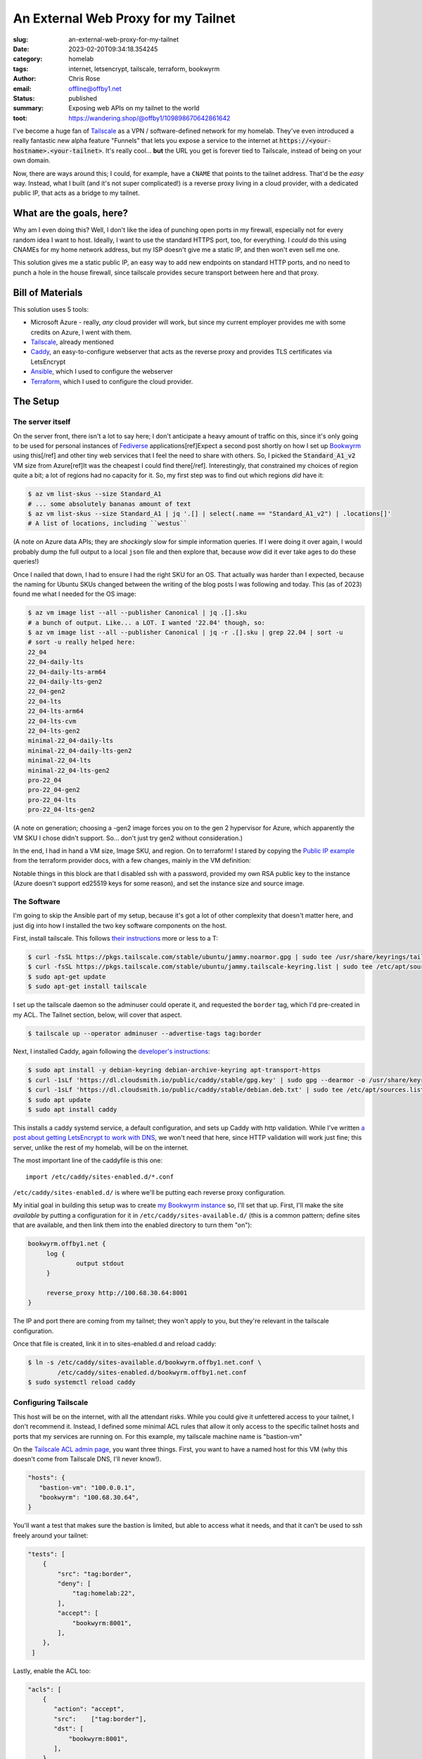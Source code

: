 An External Web Proxy for my Tailnet
####################################

.. role:: raw-html(raw)
    :format: html

:slug: an-external-web-proxy-for-my-tailnet
:date: 2023-02-20T09:34:18.354245
:category: homelab
:tags: internet, letsencrypt, tailscale, terraform, bookwyrm
:author: Chris Rose
:email: offline@offby1.net
:status: published
:summary: Exposing web APIs on my tailnet to the world
:toot: https://wandering.shop/@offby1/109898670642861642

I've become a huge fan of Tailscale_ as a VPN / software-defined network for my homelab. They've even introduced a really fantastic new alpha feature "Funnels" that lets you expose a service to the internet at :code:`https://<your-hostname>.<your-tailnet>`. It's really cool... **but** the URL you get is forever tied to Tailscale, instead of being on your own domain.

Now, there are ways around this; I could, for example, have a ``CNAME`` that points to the tailnet address. That'd be the *easy* way. Instead, what I built (and it's not super complicated!) is a reverse proxy living in a cloud provider, with a dedicated public IP, that acts as a bridge to my tailnet.

What are the goals, here?
@@@@@@@@@@@@@@@@@@@@@@@@@

Why am I even doing this? Well, I don't like the idea of punching open ports in my firewall, especially not for every random idea I want to host. Ideally, I want to use the standard HTTPS port, too, for everything. I *could* do this using CNAMEs for my home network address, but my ISP doesn't give me a static IP, and then won't even sell me one.

This solution gives me a static public IP, an easy way to add new endpoints on standard HTTP ports, and no need to punch a hole in the house firewall, since tailscale provides secure transport between here and that proxy.

Bill of Materials
@@@@@@@@@@@@@@@@@

This solution uses 5 tools:

* Microsoft Azure - really, *any* cloud provider will work, but since my current employer provides me with some credits on Azure, I went with them.
* `Tailscale`_, already mentioned
* `Caddy`_, an easy-to-configure webserver that acts as the reverse proxy and provides TLS certificates via LetsEncrypt
* `Ansible`_, which I used to configure the webserver
* `Terraform`_, which I used to configure the cloud provider.

The Setup
@@@@@@@@@

===================
 The server itself
===================

On the server front, there isn't a lot to say here; I don't anticipate a heavy amount of traffic on this, since it's only going to be used for personal instances of Fediverse_ applications[ref]Expect a second post shortly on how I set up Bookwyrm_ using this[/ref] and other tiny web services that I feel the need to share with others. So, I picked the :code:`Standard_A1_v2` VM size from Azure[ref]It was the cheapest I could find there[/ref]. Interestingly, that constrained my choices of region quite a bit; a lot of regions had no capacity for it. So, my first step was to find out which regions *did* have it:

.. code-block:: shell-session

   $ az vm list-skus --size Standard_A1
   # ... some absolutely bananas amount of text
   $ az vm list-skus --size Standard_A1 | jq '.[] | select(.name == "Standard_A1_v2") | .locations[]'
   # A list of locations, including ``westus``

(A note on Azure data APIs; they are *shockingly* slow for simple information queries. If I were doing it over again, I would probably dump the full output to a local ``json`` file and then explore that, because *wow* did it ever take ages to do these queries!)

Once I nailed that down, I had to ensure I had the right SKU for an OS. That actually was harder than I expected, because the naming for Ubuntu SKUs changed between the writing of the blog posts I was following and today. This (as of 2023) found me what I needed for the OS image:

.. code-block:: shell-session

   $ az vm image list --all --publisher Canonical | jq .[].sku
   # a bunch of output. Like... a LOT. I wanted '22.04' though, so:
   $ az vm image list --all --publisher Canonical | jq -r .[].sku | grep 22.04 | sort -u
   # sort -u really helped here:
   22_04
   22_04-daily-lts
   22_04-daily-lts-arm64
   22_04-daily-lts-gen2
   22_04-gen2
   22_04-lts
   22_04-lts-arm64
   22_04-lts-cvm
   22_04-lts-gen2
   minimal-22_04-daily-lts
   minimal-22_04-daily-lts-gen2
   minimal-22_04-lts
   minimal-22_04-lts-gen2
   pro-22_04
   pro-22_04-gen2
   pro-22_04-lts
   pro-22_04-lts-gen2

(A note on generation; choosing a -gen2 image forces you on to the gen 2 hypervisor for Azure, which apparently the VM SKU I chose didn't support. So... don't just try gen2 without consideration.)

In the end, I had in hand a VM size, Image SKU, and region. On to terraform! I stared by copying the `Public IP example`_ from the terraform provider docs, with a few changes, mainly in the VM definition:

.. code-block:: terraform
   :hl_lines: 5 6 7 13 14 15 16 19 20 21 22

   resource "azurerm_linux_virtual_machine" "main" {
     name                            = "${local.prefix}-vm"
     resource_group_name             = azurerm_resource_group.main.name
     location                        = azurerm_resource_group.main.location
     size                            = "Standard_A1_v2"
     admin_username                  = "adminuser"
     disable_password_authentication = true
     network_interface_ids = [
       azurerm_network_interface.main.id,
       azurerm_network_interface.internal.id,
     ]

     admin_ssh_key {
       username   = "adminuser"
       public_key = file("~/.ssh/id_rsa.pub")
     }

     source_image_reference {
       publisher = "Canonical"
       offer     = "0001-com-ubuntu-server-jammy"
       sku       = "22_04-lts"
       version   = "latest"
     }

     os_disk {
       storage_account_type = "Standard_LRS"
       caching              = "ReadWrite"
     }
   }

Notable things in this block are that I disabled ssh with a password, provided my own RSA public key to the instance (Azure doesn't support ed25519 keys for some reason), and set the instance size and source image.

==============
 The Software
==============

I'm going to skip the Ansible part of my setup, because it's got a lot of other complexity that doesn't matter here, and just dig into how I installed the two key software components on the host.

First, install tailscale. This follows `their instructions <https://tailscale.com/kb/1031/install-linux/>`_ more or less to a T:

.. code-block:: shell-session

   $ curl -fsSL https://pkgs.tailscale.com/stable/ubuntu/jammy.noarmor.gpg | sudo tee /usr/share/keyrings/tailscale-archive-keyring.gpg >/dev/null
   $ curl -fsSL https://pkgs.tailscale.com/stable/ubuntu/jammy.tailscale-keyring.list | sudo tee /etc/apt/sources.list.d/tailscale.list
   $ sudo apt-get update
   $ sudo apt-get install tailscale

I set up the tailscale daemon so the adminuser could operate it, and requested the ``border`` tag, which I'd pre-created in my ACL. The Tailnet section, below, will cover that aspect.

.. code-block:: shell-session

   $ tailscale up --operator adminuser --advertise-tags tag:border

Next, I installed Caddy, again following the `developer's instructions <https://caddyserver.com/docs/install#debian-ubuntu-raspbian>`_:

.. code-block:: shell-session

   $ sudo apt install -y debian-keyring debian-archive-keyring apt-transport-https
   $ curl -1sLf 'https://dl.cloudsmith.io/public/caddy/stable/gpg.key' | sudo gpg --dearmor -o /usr/share/keyrings/caddy-stable-archive-keyring.gpg
   $ curl -1sLf 'https://dl.cloudsmith.io/public/caddy/stable/debian.deb.txt' | sudo tee /etc/apt/sources.list.d/caddy-stable.list
   $ sudo apt update
   $ sudo apt install caddy

This installs a caddy systemd service, a default configuration, and sets up Caddy with http validation. While I've written `a post about getting LetsEncrypt to work with DNS <{filename}2021-10-06-automating-letsencrypt-route53-using-aws-iot.rst>`_, we won't need that here, since HTTP validation will work just fine; this server, unlike the rest of my homelab, will be on the internet.

The most important line of the caddyfile is this one::

   import /etc/caddy/sites-enabled.d/*.conf

``/etc/caddy/sites-enabled.d/`` is where we'll be putting each reverse proxy configuration.

My initial goal in building this setup was to create `my Bookwyrm instance <https://bookwyrm.offby1.net/>`_ so, I'll set that up. First, I'll make the site *available* by putting a configuration for it in ``/etc/caddy/sites-available.d/`` (this is a common pattern; define sites that are available, and then link them into the enabled directory to turn them "on"):

.. code-block:: caddyfile

   bookwyrm.offby1.net {
   	log {
   		output stdout
   	}

   	reverse_proxy http://100.68.30.64:8001
   }

The IP and port there are coming from my tailnet; they won't apply to you, but they're relevant in the tailscale configuration.

Once that file is created, link it in to sites-enabled.d and reload caddy:

.. code-block:: shell-session

   $ ln -s /etc/caddy/sites-available.d/bookwyrm.offby1.net.conf \
           /etc/caddy/sites-enabled.d/bookwyrm.offby1.net.conf
   $ sudo systemctl reload caddy

=======================
 Configuring Tailscale
=======================

This host will be on the internet, with all the attendant risks. While you could give it unfettered access to your tailnet, I don't recommend it. Instead, I defined some minimal ACL rules that allow it only access to the specific tailnet hosts and ports that my services are running on. For this example, my tailscale machine name is "bastion-vm"

On the `Tailscale ACL admin page <https://login.tailscale.com/admin/acls>`_, you want three things. First, you want to have a named host for this VM (why this doesn't come from Tailscale DNS, I'll never know!).

.. code-block:: json

   "hosts": {
      "bastion-vm": "100.0.0.1",
      "bookwyrm": "100.68.30.64",
   }

You'll want a test that makes sure the bastion is limited, but able to access what it needs, and that it can't be used to ssh freely around your tailnet:

.. code-block:: json

   "tests": [
       {
           "src": "tag:border",
           "deny": [
               "tag:homelab:22",
           ],
           "accept": [
               "bookwyrm:8001",
           ],
       },
    ]

Lastly, enable the ACL too:

.. code-block:: json

   "acls": [
       {
          "action": "accept",
          "src":    ["tag:border"],
          "dst": [
              "bookwyrm:8001",
          ],
       },
   ]

=====
 DNS
=====

The last thing to do is to set up DNS. I use AWS Route53 for my DNS, so all of the records are there. Rather than copy the public IP over from Azure to it, I take advantage of the ability of Terraform to interact with multiple cloud providers. The ``bastion-pip`` and ``bastion-resources`` names in the data below refer to the public IP resource name and group that the public IP server example defined.

I created a ``bastion.offby1.net`` A record, which is the default server for the bastion, and then defined a ``CNAME`` for bookwyrm. I'm ... honestly not sure it's the best way. Should I have created an A record for the subsite? I don't know; please feel free to tell me in the comments :D

.. code-block:: terraform

   terraform {
     required_providers {
       aws = {
         source = "hashicorp/aws"
         version = "~> 4.0"
       }
       azurerm = {
         source  = "hashicorp/azurerm"
         version = "=3.0.1"
       }
   }

   provider "aws" {
     profile = "me"
     region  = "us-west-2"
   }

   provider "azurerm" {
     features {}
   }

   data "azurerm_public_ip" "bastion_ip" {
     name                = "bastion-pip"
     resource_group_name = "bastion-resources"
   }

   resource "aws_route53_record" "bastion-offby1-net-A" {
     zone_id = aws_route53_zone.offby1-net.zone_id
     name    = "bastion.offby1.net"
     type    = "A"
     records = [
       data.azurerm_public_ip.bastion_ip.ip_address,
     ]
     ttl = "1800"
   }

   resource "aws_route53_record" "bookwyrm-offby1-net-CNAME" {
     zone_id = aws_route53_zone.offby1-net.zone_id
     name    = "bookwyrm.offby1.net"
     type    = "CNAME"
     records = [
       "bastion.offby1.net",
     ]
     ttl = "300"
   }


.. _Tailscale: https://tailscale.com/
.. _Caddy: https://caddyserver.com/
.. _Ansible: https://www.ansible.com/
.. _Terraform: https://www.terraform.io/
.. _Fediverse: https://fediverse.party/
.. _Bookwyrm: https://joinbookwyrm.com/
.. _Public IP example: https://github.com/hashicorp/terraform-provider-azurerm/tree/main/examples/virtual-machines/linux/public-ip
